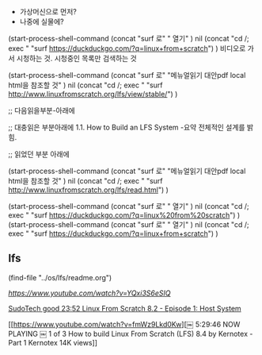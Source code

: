 # lfs의 설치를 할 장소를 물색한다.
- 가상머신으로 먼저?
- 나중에 실물에?


(start-process-shell-command
   (concat "surf 로" " 열기" ) nil 
   (concat "cd /; exec " "surf https://duckduckgo.com/?q=linux+from+scratch")
)
비디오로 가서 시청하는 것. 시청중인 목록만 검색하는 것

(start-process-shell-command
   (concat "surf 로" "메뉴얼읽기 대안pdf local html을 참조할 것" ) nil 
   (concat "cd /; exec " "surf http://www.linuxfromscratch.org/lfs/view/stable/")
) 


;; 다음읽을부분-아래에

;; 대충읽은 부분아래에
1.1. How to Build an LFS System -요약 전체적인 설계를 밝힘.

;; 읽었던 부분 아래에

(start-process-shell-command
   (concat "surf 로" "메뉴얼읽기 대안pdf local html을 참조할 것" ) nil 
   (concat "cd /; exec " "surf http://www.linuxfromscratch.org/lfs/read.html")
)

(start-process-shell-command
   (concat "surf 로" " 열기" ) nil 
   (concat "cd /; exec " "surf https://duckduckgo.com/?q=linux%20from%20scratch")
)
(start-process-shell-command
   (concat "surf 로" " 열기" ) nil 
   (concat "cd /; exec " "surf https://duckduckgo.com/?q=linux+from+scratch")
)


** lfs
(find-file "../os/lfs/readme.org")


[[LFS Series Video 4 - Partitioning and Setting up Filesystem][https://www.youtube.com/watch?v=YQxi3S6eSIQ]]


[[https://www.youtube.com/watch?v=5tRJgDJC7kY][ SudoTech good 23:52 Linux From Scratch 8.2 - Episode 1: Host System ]]


[[https://www.youtube.com/watch?v=fmWz9Lkd0Kw][￼
5:29:46
NOW PLAYING
￼
1 of 3 How to build Linux From Scratch (LFS) 8.4 by Kernotex - Part 1
Kernotex
14K views]]






